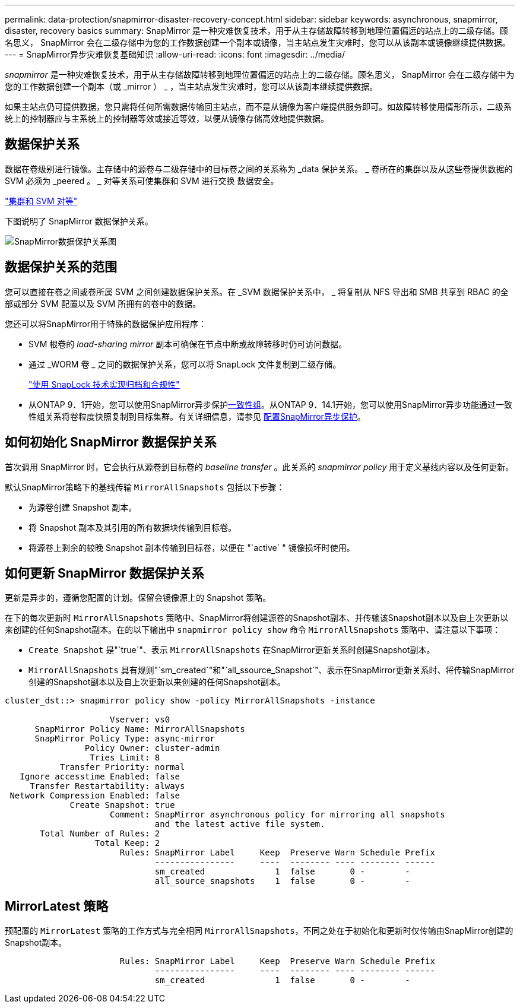 ---
permalink: data-protection/snapmirror-disaster-recovery-concept.html 
sidebar: sidebar 
keywords: asynchronous, snapmirror, disaster, recovery basics 
summary: SnapMirror 是一种灾难恢复技术，用于从主存储故障转移到地理位置偏远的站点上的二级存储。顾名思义， SnapMirror 会在二级存储中为您的工作数据创建一个副本或镜像，当主站点发生灾难时，您可以从该副本或镜像继续提供数据。 
---
= SnapMirror异步灾难恢复基础知识
:allow-uri-read: 
:icons: font
:imagesdir: ../media/


[role="lead"]
_snapmirror_ 是一种灾难恢复技术，用于从主存储故障转移到地理位置偏远的站点上的二级存储。顾名思义， SnapMirror 会在二级存储中为您的工作数据创建一个副本（或 _mirror ） _ ，当主站点发生灾难时，您可以从该副本继续提供数据。

如果主站点仍可提供数据，您只需将任何所需数据传输回主站点，而不是从镜像为客户端提供服务即可。如故障转移使用情形所示，二级系统上的控制器应与主系统上的控制器等效或接近等效，以便从镜像存储高效地提供数据。



== 数据保护关系

数据在卷级别进行镜像。主存储中的源卷与二级存储中的目标卷之间的关系称为 _data 保护关系。 _ 卷所在的集群以及从这些卷提供数据的 SVM 必须为 _peered 。 _ 对等关系可使集群和 SVM 进行交换 数据安全。

https://docs.netapp.com/us-en/ontap-system-manager-classic/peering/index.html["集群和 SVM 对等"^]

下图说明了 SnapMirror 数据保护关系。

image:snapmirror-for-dp-pg.gif["SnapMirror数据保护关系图"]



== 数据保护关系的范围

您可以直接在卷之间或卷所属 SVM 之间创建数据保护关系。在 _SVM 数据保护关系中， _ 将复制从 NFS 导出和 SMB 共享到 RBAC 的全部或部分 SVM 配置以及 SVM 所拥有的卷中的数据。

您还可以将SnapMirror用于特殊的数据保护应用程序：

* SVM 根卷的 _load-sharing mirror_ 副本可确保在节点中断或故障转移时仍可访问数据。
* 通过 _WORM 卷 _ 之间的数据保护关系，您可以将 SnapLock 文件复制到二级存储。
+
link:../snaplock/index.html["使用 SnapLock 技术实现归档和合规性"]

* 从ONTAP 9．1开始，您可以使用SnapMirror异步保护xref:../consistency-groups/index.html[一致性组]。从ONTAP 9．14.1开始，您可以使用SnapMirror异步功能通过一致性组关系将卷粒度快照复制到目标集群。有关详细信息，请参见 xref:../consistency-groups/protect-task.html#configure-snapmirror-asynchronous[配置SnapMirror异步保护]。




== 如何初始化 SnapMirror 数据保护关系

首次调用 SnapMirror 时，它会执行从源卷到目标卷的 _baseline transfer_ 。此关系的 _snapmirror policy_ 用于定义基线内容以及任何更新。

默认SnapMirror策略下的基线传输 `MirrorAllSnapshots` 包括以下步骤：

* 为源卷创建 Snapshot 副本。
* 将 Snapshot 副本及其引用的所有数据块传输到目标卷。
* 将源卷上剩余的较晚 Snapshot 副本传输到目标卷，以便在 "`active` " 镜像损坏时使用。




== 如何更新 SnapMirror 数据保护关系

更新是异步的，遵循您配置的计划。保留会镜像源上的 Snapshot 策略。

在下的每次更新时 `MirrorAllSnapshots` 策略中、SnapMirror将创建源卷的Snapshot副本、并传输该Snapshot副本以及自上次更新以来创建的任何Snapshot副本。在的以下输出中 `snapmirror policy show` 命令 `MirrorAllSnapshots` 策略中、请注意以下事项：

* `Create Snapshot` 是"`true`"、表示 `MirrorAllSnapshots` 在SnapMirror更新关系时创建Snapshot副本。
* `MirrorAllSnapshots` 具有规则"`sm_created`"和"`all_ssource_Snapshot`"、表示在SnapMirror更新关系时、将传输SnapMirror创建的Snapshot副本以及自上次更新以来创建的任何Snapshot副本。


[listing]
----
cluster_dst::> snapmirror policy show -policy MirrorAllSnapshots -instance

                     Vserver: vs0
      SnapMirror Policy Name: MirrorAllSnapshots
      SnapMirror Policy Type: async-mirror
                Policy Owner: cluster-admin
                 Tries Limit: 8
           Transfer Priority: normal
   Ignore accesstime Enabled: false
     Transfer Restartability: always
 Network Compression Enabled: false
             Create Snapshot: true
                     Comment: SnapMirror asynchronous policy for mirroring all snapshots
                              and the latest active file system.
       Total Number of Rules: 2
                  Total Keep: 2
                       Rules: SnapMirror Label     Keep  Preserve Warn Schedule Prefix
                              ----------------     ----  -------- ---- -------- ------
                              sm_created              1  false       0 -        -
                              all_source_snapshots    1  false       0 -        -
----


== MirrorLatest 策略

预配置的 `MirrorLatest` 策略的工作方式与完全相同 `MirrorAllSnapshots`，不同之处在于初始化和更新时仅传输由SnapMirror创建的Snapshot副本。

[listing]
----

                       Rules: SnapMirror Label     Keep  Preserve Warn Schedule Prefix
                              ----------------     ----  -------- ---- -------- ------
                              sm_created              1  false       0 -        -
----